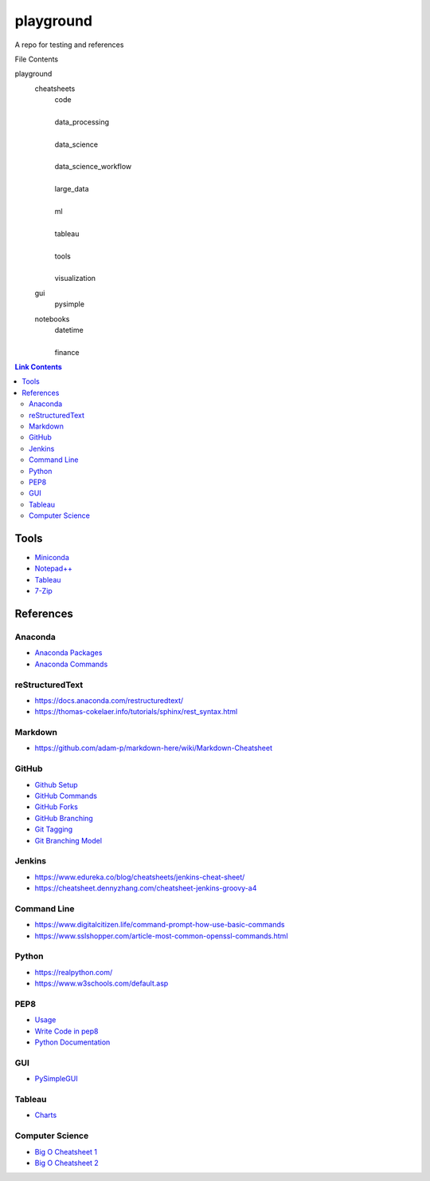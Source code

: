 ##########
playground
##########

A repo for testing and references

File Contents

playground
    cheatsheets
        | code
        |
        | data_processing
        |
        | data_science
        |
        | data_science_workflow
        |
        | large_data
        |
        | ml
        |
        | tableau
        |
        | tools
        |
        | visualization
    gui
        | pysimple
    notebooks
        | datetime
        |
        | finance


.. contents:: Link Contents

Tools
#####
* `Miniconda <https://docs.conda.io/en/latest/miniconda.html>`_
* `Notepad++ <https://notepad-plus-plus.org/downloads/>`_
* `Tableau <https://public.tableau.com/en-us/s/>`_
* `7-Zip <https://www.7-zip.org/>`_

References
##########

Anaconda
--------
* `Anaconda Packages <https://anaconda.org/>`_
* `Anaconda Commands <https://docs.conda.io/projects/conda/en/latest/user-guide/tasks/manage-environments.html>`_

reStructuredText
----------------
* https://docs.anaconda.com/restructuredtext/ 
* https://thomas-cokelaer.info/tutorials/sphinx/rest_syntax.html

Markdown
--------
* https://github.com/adam-p/markdown-here/wiki/Markdown-Cheatsheet

GitHub
------
* `Github Setup <https://help.github.com/en/github/authenticating-to-github/connecting-to-github-with-ssh>`_
* `GitHub Commands <https://gist.github.com/hofmannsven/6814451>`_
* `GitHub Forks <https://gist.github.com/Chaser324/ce0505fbed06b947d962>`_
* `GitHub Branching <https://gist.github.com/santisbon/a1a60db1fb8eecd1beeacd986ae5d3ca>`_
* `Git Tagging <https://git-scm.com/book/en/v2/Git-Basics-Tagging>`_
* `Git Branching Model <https://nvie.com/posts/a-successful-git-branching-model/>`_

Jenkins
-------
* https://www.edureka.co/blog/cheatsheets/jenkins-cheat-sheet/
* https://cheatsheet.dennyzhang.com/cheatsheet-jenkins-groovy-a4

Command Line
------------
* https://www.digitalcitizen.life/command-prompt-how-use-basic-commands
* https://www.sslshopper.com/article-most-common-openssl-commands.html

Python
------
* https://realpython.com/
* https://www.w3schools.com/default.asp

PEP8
----
* `Usage <https://pypi.org/project/autopep8/>`_
* `Write Code in pep8 <https://realpython.com/python-pep8/>`_
* `Python Documentation <https://realpython.com/documenting-python-code/>`_

GUI
------
* `PySimpleGUI <https://pysimplegui.readthedocs.io/en/latest/>`_

Tableau
-------
* `Charts <https://interworks.com/blog/ccapitula/2014/08/04/tableau-essentials-chart-types-text-table>`_

Computer Science
----------------
* `Big O Cheatsheet 1 <https://www.bigocheatsheet.com/>`_
* `Big O Cheatsheet 2 <https://www.hackerearth.com/practice/notes/big-o-cheatsheet-series-data-structures-and-algorithms-with-thier-complexities-1/>`_
